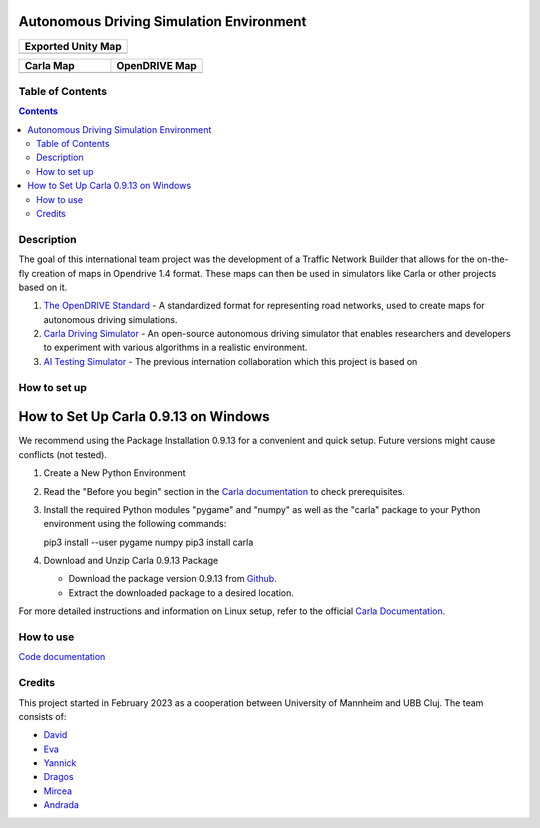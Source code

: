 Autonomous Driving Simulation Environment
==========================================

.. list-table::
   :widths: 100
   :header-rows: 1

   * - Exported Unity Map
   * - .. image:: https://github.com/tropper26/Autonomous-Driving-Simulation-Environment/blob/main/img/unity_map.png
         :width: 100%
         :alt: Unity Map
         :align: center

.. list-table::
   :widths: 50 50
   :header-rows: 1

   * - Carla Map
     - OpenDRIVE Map
   * - .. image:: https://github.com/tropper26/Autonomous-Driving-Simulation-Environment/blob/main/img/carla_map.png
         :width: 100%
         :alt: Carla Map
         :align: center
     - .. image:: https://github.com/tropper26/Autonomous-Driving-Simulation-Environment/blob/main/img/openDRIVE-viewer_map.png
         :width: 100%
         :alt: OpenDRIVE Map
         :align: center





Table of Contents
#################

.. contents::


Description
###########

The goal of this international team project was the development of a Traffic Network Builder that allows for the on-the-fly creation of maps in Opendrive 1.4 format. These maps can then be used in simulators like Carla or other projects based on it.

1. `The OpenDRIVE Standard <https://www.asam.net/standards/detail/opendrive/>`__ - A standardized format for representing road networks, used to create maps for autonomous driving simulations.
2. `Carla Driving Simulator <https://carla.org/>`__ - An open-source autonomous driving simulator that enables researchers and developers to experiment with various algorithms in a realistic environment.
3. `AI Testing Simulator <https://github.com/jodi106/AI_Testing_Simulator/>`__ - The previous internation collaboration which this project is based on


How to set up
#############

How to Set Up Carla 0.9.13 on Windows
=====

We recommend using the Package Installation 0.9.13 for a convenient and quick setup. Future versions might cause conflicts (not tested).

1. Create a New Python Environment

2. Read the "Before you begin" section in the `Carla documentation <https://carla.readthedocs.io/en/0.9.13/start_quickstart/>`_ to check prerequisites.

3. Install the required Python modules "pygame" and "numpy" as well as the "carla" package to your Python environment using the following commands::

   pip3 install --user pygame numpy
   pip3 install carla

4. Download and Unzip Carla 0.9.13 Package

   - Download the package version 0.9.13 from `Github <https://github.com/carla-simulator/carla/releases/tag/0.9.13>`_.
   - Extract the downloaded package to a desired location.

For more detailed instructions and information on Linux setup, refer to the official `Carla Documentation <https://carla.readthedocs.io/en/0.9.13/start_quickstart/>`_.



How to use
##########

`Code documentation <https://tropper26.github.io/Autonomous-Driving-Simulation-Environment/>`__

Credits
#######

This project started in February 2023 as a cooperation between University of Mannheim and UBB Cluj.
The team consists of:

* `David <https://github.com/tropper26/>`__
* `Eva <https://github.com/eva128/>`__
* `Yannick <https://github.com/YannickLa/>`__
* `Dragos <https://github.com/Gustyx/>`__
* `Mircea <https://github.com/IlinaMn/>`__
* `Andrada <https://github.com/andradademian/>`__


